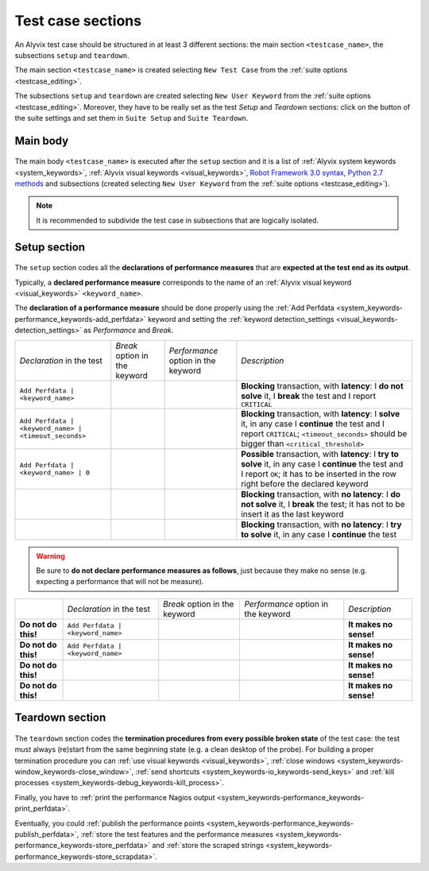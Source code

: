 .. _testcase_sections:

******************
Test case sections
******************

    .. image:: pictures/ride_03d_test_case.png

..

An Alyvix test case should be structured in at least 3 different sections: the main section ``<testcase_name>``, the subsections ``setup`` and ``teardown``.

The main section ``<testcase_name>`` is created selecting ``New Test Case`` from the :ref:`suite options <testcase_editing>`.

The subsections ``setup`` and ``teardown`` are created selecting ``New User Keyword`` from the :ref:`suite options <testcase_editing>`. Moreover, they have to be really set as the test *Setup* and *Teardown* sections: click on the button of the suite settings and set them in ``Suite Setup`` and ``Suite Teardown``.


.. _testcase_sections-main_sections-main_body:

Main body
=========

    .. image:: pictures/ride_03e_test_case.png

..

The main body ``<testcase_name>`` is executed after the ``setup`` section and it is a list of :ref:`Alyvix system keywords <system_keywords>`, :ref:`Alyvix visual keywords <visual_keywords>`, `Robot Framework 3.0 syntax <http://robotframework.org/robotframework/latest/libraries/BuiltIn.html>`_, `Python 2.7 methods <https://docs.python.org/2/library/index.html>`_ and subsections (created selecting ``New User Keyword`` from the :ref:`suite options <testcase_editing>`).

.. note::
    It is recommended to subdivide the test case in subsections that are logically isolated.


.. _testcase_sections-main_sections-setup_section:

Setup section
=============

    .. image:: pictures/ride_03f_test_case.png

..

The ``setup`` section codes all the **declarations of performance measures** that are **expected at the test end as its output**.

Typically, a **declared performance measure** corresponds to the name of an :ref:`Alyvix visual keyword <visual_keywords>` ``<keyword_name>``.

The **declaration of a performance measure** should be done properly using the :ref:`Add Perfdata <system_keywords-performance_keywords-add_perfdata>` keyword and setting the :ref:`keyword detection_settings <visual_keywords-detection_settings>` as *Performance* and *Break*.

+-------------------------------------------------------+-----------------------------------------+-----------------------------------------------+-------------------------------------------------------------------------------------------------------------------------------------------------------------------------------------------------+
| *Declaration* in the test                             | *Break* option in the keyword           | *Performance* option in the keyword           | *Description*                                                                                                                                                                                   |
+-------------------------------------------------------+-----------------------------------------+-----------------------------------------------+-------------------------------------------------------------------------------------------------------------------------------------------------------------------------------------------------+
| ``Add Perfdata | <keyword_name>``                     | .. image:: pictures/break_checked.png   | .. image:: pictures/performance_checked.png   | **Blocking** transaction, with **latency**: I **do not solve** it, I **break** the test and I report ``CRITICAL``                                                                               |
+-------------------------------------------------------+-----------------------------------------+-----------------------------------------------+-------------------------------------------------------------------------------------------------------------------------------------------------------------------------------------------------+
| ``Add Perfdata | <keyword_name> | <timeout_seconds>`` | .. image:: pictures/break_unchecked.png | .. image:: pictures/performance_checked.png   | **Blocking** transaction, with **latency**: I **solve** it, in any case I **continue** the test and I report ``CRITICAL``; ``<timeout_seconds>`` should be bigger than ``<critical_threshold>`` |
+-------------------------------------------------------+-----------------------------------------+-----------------------------------------------+-------------------------------------------------------------------------------------------------------------------------------------------------------------------------------------------------+
| ``Add Perfdata | <keyword_name> | 0``                 | .. image:: pictures/break_unchecked.png | .. image:: pictures/performance_checked.png   | **Possible** transaction, with **latency**: I **try to solve** it, in any case I **continue** the test and I report ``OK``; it has to be inserted in the row right before the declared keyword  |
+-------------------------------------------------------+-----------------------------------------+-----------------------------------------------+-------------------------------------------------------------------------------------------------------------------------------------------------------------------------------------------------+
|                                                       | .. image:: pictures/break_checked.png   | .. image:: pictures/performance_unchecked.png | **Blocking** transaction, with **no latency**: I **do not solve** it, I **break** the test; it has not to be insert it as the last keyword                                                      |
+-------------------------------------------------------+-----------------------------------------+-----------------------------------------------+-------------------------------------------------------------------------------------------------------------------------------------------------------------------------------------------------+
|                                                       | .. image:: pictures/break_unchecked.png | .. image:: pictures/performance_unchecked.png | **Blocking** transaction, with **no latency**: I **try to solve** it, in any case I **continue** the test                                                                                       |
+-------------------------------------------------------+-----------------------------------------+-----------------------------------------------+-------------------------------------------------------------------------------------------------------------------------------------------------------------------------------------------------+

.. warning::
    Be sure to **do not declare performance measures as follows**, just because they make no sense (e.g. expecting a performance that will not be measure).

+---------------------+-----------------------------------+-----------------------------------------+-----------------------------------------------+------------------------+
|                     | *Declaration* in the test         | *Break* option in the keyword           | *Performance* option in the keyword           | *Description*          |
+---------------------+-----------------------------------+-----------------------------------------+-----------------------------------------------+------------------------+
| **Do not do this!** | ``Add Perfdata | <keyword_name>`` | .. image:: pictures/break_unchecked.png | .. image:: pictures/performance_unchecked.png | **It makes no sense!** |
+---------------------+-----------------------------------+-----------------------------------------+-----------------------------------------------+------------------------+
| **Do not do this!** | ``Add Perfdata | <keyword_name>`` | .. image:: pictures/break_checked.png   | .. image:: pictures/performance_unchecked.png | **It makes no sense!** |
+---------------------+-----------------------------------+-----------------------------------------+-----------------------------------------------+------------------------+
| **Do not do this!** |                                   | .. image:: pictures/break_unchecked.png | .. image:: pictures/performance_checked.png   | **It makes no sense!** |
+---------------------+-----------------------------------+-----------------------------------------+-----------------------------------------------+------------------------+
| **Do not do this!** |                                   | .. image:: pictures/break_checked.png   | .. image:: pictures/performance_checked.png   | **It makes no sense!** |
+---------------------+-----------------------------------+-----------------------------------------+-----------------------------------------------+------------------------+


.. _testcase_sections-main_sections-teardown_section:

Teardown section
================

    .. image:: pictures/ride_03g_test_case.png

..

The ``teardown`` section codes the **termination procedures from every possible broken state** of the test case: the test must always (re)start from the same beginning state (e.g. a clean desktop of the probe). For building a proper termination procedure you can :ref:`use visual keywords <visual_keywords>`, :ref:`close windows <system_keywords-window_keywords-close_window>`, :ref:`send shortcuts <system_keywords-io_keywords-send_keys>` and :ref:`kill processes <system_keywords-debug_keywords-kill_process>`.

Finally, you have to :ref:`print the performance Nagios output <system_keywords-performance_keywords-print_perfdata>`.

Eventually, you could :ref:`publish the performance points <system_keywords-performance_keywords-publish_perfdata>`, :ref:`store the test features and the performance measures <system_keywords-performance_keywords-store_perfdata>` and :ref:`store the scraped strings <system_keywords-performance_keywords-store_scrapdata>`.
